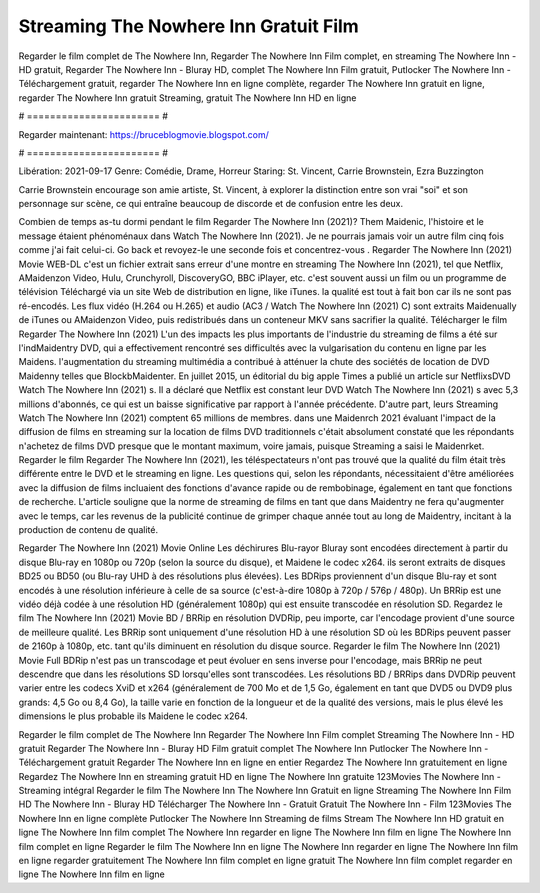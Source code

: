 Streaming The Nowhere Inn Gratuit Film
======================
Regarder le film complet de The Nowhere Inn, Regarder The Nowhere Inn Film complet, en streaming The Nowhere Inn - HD gratuit, Regarder The Nowhere Inn - Bluray HD, complet The Nowhere Inn Film gratuit, Putlocker The Nowhere Inn - Téléchargement gratuit, regarder The Nowhere Inn en ligne complète, regarder The Nowhere Inn gratuit en ligne, regarder The Nowhere Inn gratuit Streaming, gratuit The Nowhere Inn HD en ligne

# ======================= #

Regarder maintenant: https://bruceblogmovie.blogspot.com/

# ======================= #

Libération: 2021-09-17
Genre: Comédie, Drame, Horreur
Staring: St. Vincent, Carrie Brownstein, Ezra Buzzington

Carrie Brownstein encourage son amie artiste, St. Vincent, à explorer la distinction entre son vrai "soi" et son personnage sur scène, ce qui entraîne beaucoup de discorde et de confusion entre les deux.

Combien de temps as-tu dormi pendant le film Regarder The Nowhere Inn (2021)? Them Maidenic, l'histoire et le message étaient phénoménaux dans Watch The Nowhere Inn (2021). Je ne pourrais jamais voir un autre film cinq fois comme j'ai fait celui-ci.  Go back et revoyez-le une seconde fois et concentrez-vous . Regarder The Nowhere Inn (2021) Movie WEB-DL  c'est un fichier extrait sans erreur d'une montre en streaming The Nowhere Inn (2021), tel que  Netflix, AMaidenzon Video, Hulu, Crunchyroll, DiscoveryGO, BBC iPlayer, etc. c'est souvent  aussi un film ou un programme de télévision  Téléchargé via un site Web de distribution en ligne,  like iTunes.  la qualité  est tout à fait  bon car ils ne sont pas ré-encodés. Les flux vidéo (H.264 ou H.265) et audio (AC3 / Watch The Nowhere Inn (2021) C) sont extraits Maidenually de iTunes ou AMaidenzon Video, puis redistribués dans un conteneur MKV sans sacrifier la qualité. Télécharger le film Regarder The Nowhere Inn (2021) L'un des impacts les plus importants de l'industrie du streaming de films a été sur l'indMaidentry DVD, qui a effectivement rencontré ses difficultés avec la vulgarisation du contenu en ligne par les Maidens.  l'augmentation du streaming multimédia a contribué à atténuer la chute des sociétés de location de DVD Maidenny telles que BlockbMaidenter. En juillet 2015,  un éditorial  du  big apple  Times a publié un article sur NetflixsDVD Watch The Nowhere Inn (2021) s. Il a déclaré que Netflix  est constant  leur DVD Watch The Nowhere Inn (2021) s avec 5,3 millions d'abonnés, ce qui  est un  baisse significative par rapport à l'année précédente. D'autre part, leurs Streaming Watch The Nowhere Inn (2021) comptent 65 millions de membres. dans une  Maidenrch 2021 évaluant l'impact de la diffusion de films en streaming sur la location de films DVD traditionnels  c'était absolument constaté que les répondants n'achetez  de films DVD presque  que le montant maximum, voire jamais, puisque Streaming a  saisi  le Maidenrket. Regarder le film Regarder The Nowhere Inn (2021), les téléspectateurs n'ont pas trouvé que la qualité du film était très différente entre le DVD et le streaming en ligne. Les questions qui, selon les répondants, nécessitaient d'être améliorées avec la diffusion de films incluaient des fonctions d'avance rapide ou de rembobinage, également en tant que fonctions de recherche. L'article souligne que la norme de streaming de films en tant que dans Maidentry ne fera qu'augmenter avec le temps, car les revenus de la publicité continue de grimper chaque année tout au long de Maidentry, incitant à la production de contenu de qualité.

Regarder The Nowhere Inn (2021) Movie Online Les déchirures Blu-rayor Bluray sont encodées directement à partir du disque Blu-ray en 1080p ou 720p (selon la source du disque), et Maidene le codec x264. ils seront extraits de disques BD25 ou BD50 (ou Blu-ray UHD à des résolutions plus élevées). Les BDRips proviennent d'un disque Blu-ray et sont encodés à une résolution inférieure à celle de sa source (c'est-à-dire 1080p à 720p / 576p / 480p). Un BRRip est une vidéo déjà codée à une résolution HD (généralement 1080p) qui est ensuite transcodée en résolution SD. Regardez le film The Nowhere Inn (2021) Movie BD / BRRip en résolution DVDRip, peu importe, car l'encodage provient d'une source de meilleure qualité. Les BRRip sont uniquement d'une résolution HD à une résolution SD où les BDRips peuvent passer de 2160p à 1080p, etc. tant qu'ils diminuent en résolution du disque source. Regarder le film The Nowhere Inn (2021) Movie Full BDRip n'est pas un transcodage et peut évoluer en sens inverse pour l'encodage, mais BRRip ne peut descendre que dans les résolutions SD lorsqu'elles sont transcodées. Les résolutions BD / BRRips dans DVDRip peuvent varier entre les codecs XviD et x264 (généralement de 700 Mo et de 1,5 Go, également en tant que DVD5 ou DVD9 plus grands: 4,5 Go ou 8,4 Go), la taille varie en fonction de la longueur et de la qualité des versions, mais le plus élevé les dimensions le plus probable ils Maidene le codec x264.

Regarder le film complet de The Nowhere Inn
Regarder The Nowhere Inn Film complet
Streaming The Nowhere Inn - HD gratuit
Regarder The Nowhere Inn - Bluray HD
Film gratuit complet The Nowhere Inn
Putlocker The Nowhere Inn - Téléchargement gratuit
Regarder The Nowhere Inn en ligne en entier
Regardez The Nowhere Inn gratuitement en ligne
Regardez The Nowhere Inn en streaming gratuit
HD en ligne The Nowhere Inn gratuite
123Movies The Nowhere Inn - Streaming intégral
Regarder le film The Nowhere Inn
The Nowhere Inn Gratuit en ligne
Streaming The Nowhere Inn Film HD
The Nowhere Inn - Bluray HD
Télécharger The Nowhere Inn - Gratuit
Gratuit The Nowhere Inn - Film
123Movies The Nowhere Inn en ligne complète
Putlocker The Nowhere Inn Streaming de films
Stream The Nowhere Inn HD gratuit en ligne
The Nowhere Inn film complet
The Nowhere Inn regarder en ligne
The Nowhere Inn film en ligne
The Nowhere Inn film complet en ligne
Regarder le film The Nowhere Inn en ligne
The Nowhere Inn regarder en ligne
The Nowhere Inn film en ligne regarder gratuitement
The Nowhere Inn film complet en ligne gratuit
The Nowhere Inn film complet regarder en ligne
The Nowhere Inn film en ligne
